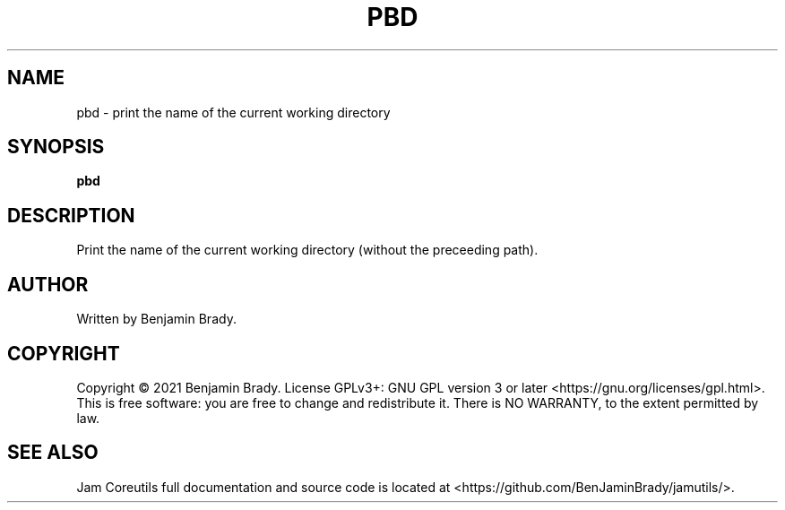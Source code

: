 .TH PBD 1 pbd
.SH NAME
pbd - print the name of the current working directory
.SH SYNOPSIS
.B pbd
.SH DESCRIPTION
Print the name of the current working directory (without the preceeding path).
.SH AUTHOR
Written by Benjamin Brady.
.SH COPYRIGHT
Copyright \(co 2021 Benjamin Brady. License GPLv3+: GNU GPL version 3 or later
<https://gnu.org/licenses/gpl.html>. This is free software: you are free to
change and redistribute it. There is NO WARRANTY, to the extent permitted by
law.
.SH SEE ALSO
Jam Coreutils full documentation and source code is located at
<https://github.com/BenJaminBrady/jamutils/>.
